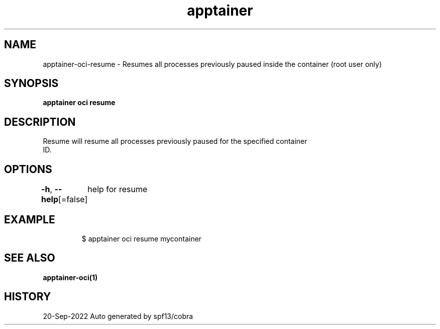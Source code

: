 .nh
.TH "apptainer" "1" "Sep 2022" "Auto generated by spf13/cobra" ""

.SH NAME
.PP
apptainer-oci-resume - Resumes all processes previously paused inside the container (root user only)


.SH SYNOPSIS
.PP
\fBapptainer oci resume \fP


.SH DESCRIPTION
.PP
Resume will resume all processes previously paused for the specified container
  ID.


.SH OPTIONS
.PP
\fB-h\fP, \fB--help\fP[=false]
	help for resume


.SH EXAMPLE
.PP
.RS

.nf

  $ apptainer oci resume mycontainer

.fi
.RE


.SH SEE ALSO
.PP
\fBapptainer-oci(1)\fP


.SH HISTORY
.PP
20-Sep-2022 Auto generated by spf13/cobra

